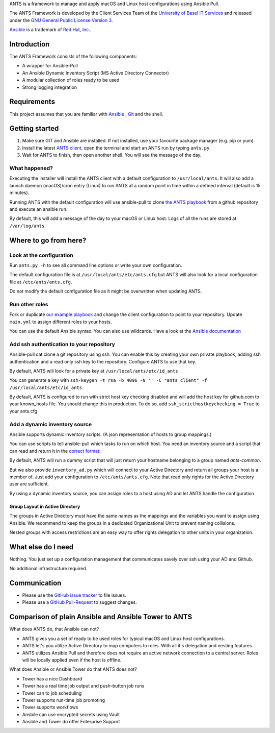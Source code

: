 ANTS is a framework to manage and apply macOS and Linux host configurations using Ansible Pull.

The ANTS Framework is developed by the Client Services Team of the `University of Basel <https://www.unibas.ch/>`__ `IT Services <https://its.unibas.ch>`__
and released under the `GNU General Public License Version 3 <https://www.gnu.org/licenses/gpl-3.0.en.html>`__.

`Ansible <https://docs.ansible.com/ansible/latest/index.html>`__ is a trademark of `Red Hat, Inc. <https://www.redhat.com>`__.

------------
Introduction
------------
The ANTS Framework consists of the following components:

- A wrapper for Ansible-Pull
- An Ansible Dynamic Inventory Script (MS Active Directory Connector)
- A modular collection of roles ready to be used
- Strong logging integration

.. image:: ANTS_Client.svg
   :align: center 

------------
Requirements
------------
This project assumes that you are familiar with `Ansible <https://www.ansible.com/>`__
, `Git <https://git-scm.com/book/en/v2>`__ and the shell.

---------------
Getting started
---------------
#. Make sure GIT and Ansible are installed. If not installed, use your favourite package manager (e.g. pip or yum).
#. Install the latest `ANTS client <https://github.com/ANTS-Framework/ants/releases>`__, open the terminal and start an ANTS run by typing ``ants.py``.
#. Wait for ANTS to finish, then open another shell. You will see the message of the day.

What happened?
--------------
Executing the installer will install the ANTS client with a default configuration
to ``/usr/local/ants``.
It will also add a launch daemon (macOS)/cron entry (Linux) to run ANTS at
a random point in time within a defined interval (default is 15 minutes).

Running ANTS with the default configuration will use ansible-pull to clone
`the ANTS playbook <https://github.com/ANTS-Framework/playbook>`__ from a github repository and execute an ansible run.

By default, this will add a message of the day to your macOS or Linux host. Logs of all the runs are stored at ``/var/log/ants``.

----------------------
Where to go from here?
----------------------

Look at the configuration
-------------------------
Run ``ants.py -h`` to see all command line options or write your own configuration.

The default configuration file is at ``/usr/local/ants/etc/ants.cfg`` but ANTS
will also look for a local configuration file at ``/etc/ants/ants.cfg``.

Do not modify the default configuration file as it might be overwritten when updating ANTS.

Run other roles
---------------
Fork or duplicate `our example playbook <https://github.com/ANTS-Framework/playbook>`__
and change the client configuration to point to your repository. 
Update ``main.yml`` to assign different roles to your hosts.

You can use the default Ansible syntax. You can also use wildcards. Have a look at the
`Ansible documentation <http://docs.ansible.com/ansible/latest/playbooks_intro.html>`__

Add ssh authentication to your repository
-----------------------------------
Ansible-pull cat clone a git repository using ssh. You can enable this by creating your own private playbook,
adding ssh authentication and a read only ssh key to the repository.
Configure ANTS to use that key.

By default, ANTS will look for a private key at ``/usr/local/ants/etc/id_ants``

You can generate a key with ``ssh-keygen -t rsa -b 4096 -N '' -C "ants client" -f /usr/local/ants/etc/id_ants``

By default, ANTS is configured to run with strict host key checking disabled and will add the host key for github.com to your known_hosts file.
You should change this in production. To do so, add ``ssh_stricthostkeychecking = True`` to your ants.cfg


Add a dynamic inventory source
------------------------------
Ansible supports dynamic inventory scripts. (A json representation of hosts to group mappings.)

You can use scripts to tell ansible-pull which tasks to run on which host.
You need an inventory source and a script that can read and return it in the
`correct format: <http://docs.ansible.com/ansible/latest/dev_guide/developing_inventory.html>`__

By default, ANTS will run a dummy script that will just return your hostname belonging to a group
named *ants-common*.

But we also provide ``inventory_ad.py`` which will connect to your Active Directory and return all groups your
host is a member of. Just add your configuration to ``/etc/ants/ants.cfg``. Note that read only rights for the
Active Directory user are sufficient.

By using a dynamic inventory source, you can assign roles to a host using AD and let ANTS handle the configuration.

Group Layout in Active Directory
________________________________
The groups in Active Directory must have the same names as the mappings and the variables you want to assign
using Ansible. We recommend to keep the groups in a dedicated Organizational Unit to prevent naming collisions.

Nested groups with access restrictions are an easy way to offer rights delegation to other units in your organization.

-------------------
What else do I need
-------------------
Nothing. You just set up a configuration management that communicates savely over ssh using your AD and Github.

No additional infrastructure required.

-------------
Communication
-------------
- Please use the `GitHub issue tracker <https://github.com/ANTS-Framework/ants/issues>`__ to file issues.
- Please use a `GitHub Pull-Request <https://github.com/ANTS-Framework/ants/pulls>`__ to suggest changes.

-----------------------------------------------------
Comparison of plain Ansible and Ansible Tower to ANTS
-----------------------------------------------------

What does ANTS do, that Ansible can not?

- ANTS gives you a set of ready to be used roles for typical macOS and Linux host configurations.
- ANTS let's you utilize Active Directory to map computers to roles. With all it's delegation and nesting features.
- ANTS utilizes Ansible Pull and therefore does not require an active network connection to a central server. Roles will be locally applied even if the host is offline. 

What does Ansible or Ansible Tower do that ANTS does not?

- Tower has a nice Dashboard
- Tower has a real time job output and push-button job runs
- Tower can to job scheduling
- Tower supports run-time job promoting
- Tower supports workflows
- Ansbile can use encrypted secrets using Vault
- Ansible and Tower do offer Enterprise Support
